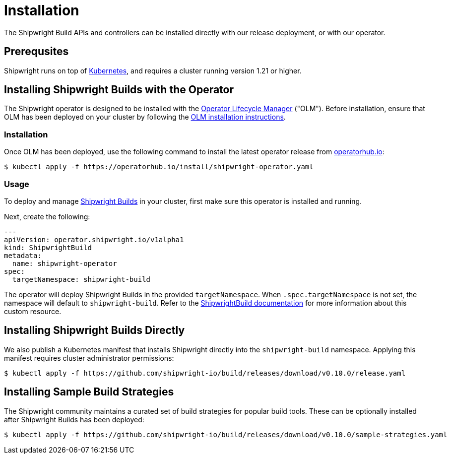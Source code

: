 = Installation
:description: Install Shipwright on your Kubernetes cluster.
:draft: false
:weight: 10

The Shipwright Build APIs and controllers can be installed directly with our release deployment, or
with our operator.

[#prerequsites]
== Prerequsites

Shipwright runs on top of https://kubernetes.io/[Kubernetes], and requires a cluster running version 1.21 or higher.

[#installing-shipwright-builds-with-the-operator]
== Installing Shipwright Builds with the Operator

The Shipwright operator is designed to be installed with the https://olm.operatorframework.io/[Operator Lifecycle Manager] ("OLM").
Before installation, ensure that OLM has been deployed on your cluster by following the https://olm.operatorframework.io/docs/getting-started/#installing-olm-in-your-cluster[OLM installation instructions].

[#installation]
=== Installation

Once OLM has been deployed, use the following command to install the latest operator release from https://operatorhub.io/operator/shipwright-operator[operatorhub.io]:

[,sh]
----
$ kubectl apply -f https://operatorhub.io/install/shipwright-operator.yaml
----

[#usage]
=== Usage

To deploy and manage https://github.com/shipwright-io/build[Shipwright Builds] in your cluster,
first make sure this operator is installed and running.

Next, create the following:

[,yaml]
----
---
apiVersion: operator.shipwright.io/v1alpha1
kind: ShipwrightBuild
metadata:
  name: shipwright-operator
spec:
  targetNamespace: shipwright-build
----

The operator will deploy Shipwright Builds in the provided `targetNamespace`.
When `.spec.targetNamespace` is not set, the namespace will default to `shipwright-build`.
Refer to the xref:docs/shipwrightbuild.adoc[ShipwrightBuild documentation] for more information about this custom resource.

[#installing-shipwright-builds-directly]
== Installing Shipwright Builds Directly

We also publish a Kubernetes manifest that installs Shipwright directly into the `shipwright-build` namespace.
Applying this manifest requires cluster administrator permissions:

[,bash]
----
$ kubectl apply -f https://github.com/shipwright-io/build/releases/download/v0.10.0/release.yaml
----

[#installing-sample-build-strategies]
== Installing Sample Build Strategies

The Shipwright community maintains a curated set of build strategies for popular build tools.
These can be optionally installed after Shipwright Builds has been deployed:

[,bash]
----
$ kubectl apply -f https://github.com/shipwright-io/build/releases/download/v0.10.0/sample-strategies.yaml
----

